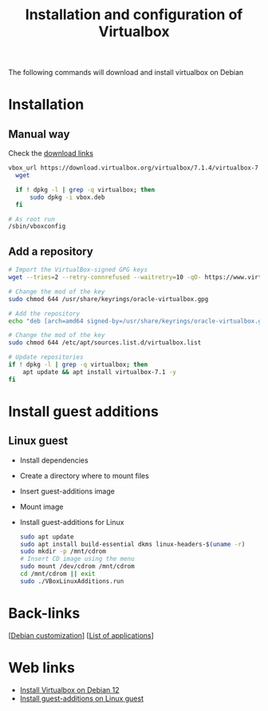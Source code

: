 :PROPERTIES:
:ID:       72b810c5-c9e8-449c-b1ca-a8f730167230
:END:
#+title: Installation and configuration of Virtualbox
#+filetags: :virtualbox:debian:

The following commands will download and install virtualbox on Debian
* Installation 
** Manual way
Check the [[https://www.virtualbox.org/wiki/Linux_Downloads][download links]]

#+begin_src bash
vbox_url https://download.virtualbox.org/virtualbox/7.1.4/virtualbox-7.1_7.1.4-165100~Debian~bookworm_amd64.deb -O vbox.deb
  wget 

  if ! dpkg -l | grep -q virtualbox; then
      sudo dpkg -i vbox.deb
  fi
#+end_src

#+begin_src bash
  # As root run
  /sbin/vboxconfig 
#+end_src

** Add a repository
#+begin_src bash
  # Import the VirtualBox-signed GPG keys
  wget --tries=2 --retry-connrefused --waitretry=10 -qO- https://www.virtualbox.org/download/oracle_vbox_2016.asc | sudo gpg --dearmor --yes --output /usr/share/keyrings/oracle-virtualbox.gpg

  # Change the mod of the key
  sudo chmod 644 /usr/share/keyrings/oracle-virtualbox.gpg

  # Add the repository
  echo "deb [arch=amd64 signed-by=/usr/share/keyrings/oracle-virtualbox.gpg] http://download.virtualbox.org/virtualbox/debian $(lsb_release -sc) contrib" | sudo tee /etc/apt/sources.list.d/virtualbox.list

  # Change the mod of the key
  sudo chmod 644 /etc/apt/sources.list.d/virtualbox.list

  # Update repositories
  if ! dpkg -l | grep -q virtualbox; then
      apt update && apt install virtualbox-7.1 -y
  fi
#+end_src
* Install guest additions
** Linux guest
- Install dependencies
- Create a directory where to mount files
- Insert guest-additions image
- Mount image
- Install guest-additions for Linux
  #+begin_src bash
    sudo apt update
    sudo apt install build-essential dkms linux-headers-$(uname -r)
    sudo mkdir -p /mnt/cdrom
    # Insert CD image using the menu
    sudo mount /dev/cdrom /mnt/cdrom
    cd /mnt/cdrom || exit
    sudo ./VBoxLinuxAdditions.run
  #+end_src
* Back-links
[[[id:ca223956-34a0-457f-91f4-13fb213db673][Debian customization]]] [[[id:c3cf1e06-fdb1-42a8-bebd-cddae74dd1b6][List of applications]]]

* Web links
- [[https://linuxiac.com/how-to-install-virtualbox-on-debian-12-bookworm/][Install Virtualbox on Debian 12]]
- [[https://linuxconfig.org/install-virtualbox-guest-additions-on-linux-guest][Install guest-additions on Linux guest]]
